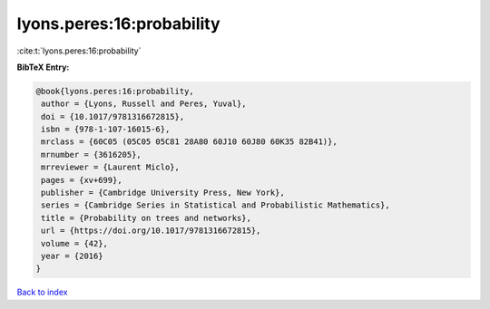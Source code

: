 lyons.peres:16:probability
==========================

:cite:t:`lyons.peres:16:probability`

**BibTeX Entry:**

.. code-block:: bibtex

   @book{lyons.peres:16:probability,
    author = {Lyons, Russell and Peres, Yuval},
    doi = {10.1017/9781316672815},
    isbn = {978-1-107-16015-6},
    mrclass = {60C05 (05C05 05C81 28A80 60J10 60J80 60K35 82B41)},
    mrnumber = {3616205},
    mrreviewer = {Laurent Miclo},
    pages = {xv+699},
    publisher = {Cambridge University Press, New York},
    series = {Cambridge Series in Statistical and Probabilistic Mathematics},
    title = {Probability on trees and networks},
    url = {https://doi.org/10.1017/9781316672815},
    volume = {42},
    year = {2016}
   }

`Back to index <../By-Cite-Keys.rst>`_
